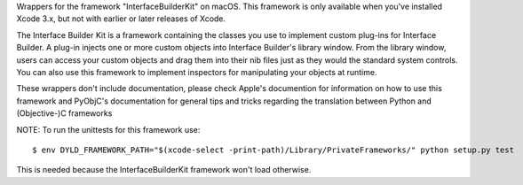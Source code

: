 
Wrappers for the framework "InterfaceBuilderKit" on macOS. This framework
is only available when you've installed Xcode 3.x, but not with earlier or
later releases of Xcode.

The Interface Builder Kit is a framework containing the classes you use to
implement custom plug-ins for Interface Builder. A plug-in injects one or
more custom objects into Interface Builder's library window. From the library
window, users can access your custom objects and drag them into their nib
files just as they would the standard system controls. You can also use this
framework to implement inspectors for manipulating your objects at runtime.

These wrappers don't include documentation, please check Apple's documention
for information on how to use this framework and PyObjC's documentation
for general tips and tricks regarding the translation between Python
and (Objective-)C frameworks

NOTE: To run the unittests for this framework use::

    $ env DYLD_FRAMEWORK_PATH="$(xcode-select -print-path)/Library/PrivateFrameworks/" python setup.py test

This is needed because the InterfaceBuilderKit framework won't load otherwise.


